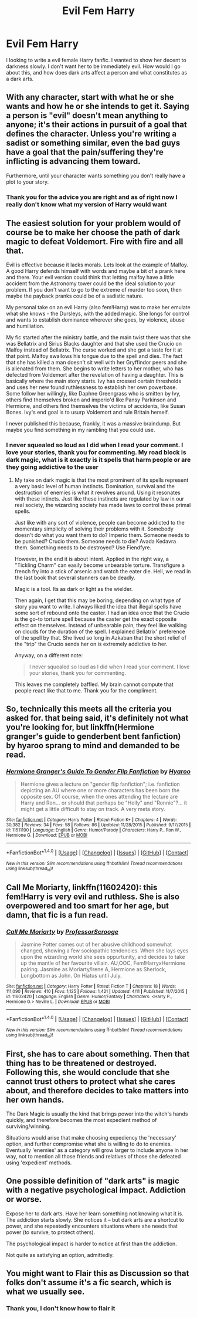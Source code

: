 #+TITLE: Evil Fem Harry

* Evil Fem Harry
:PROPERTIES:
:Author: reiajade
:Score: 3
:DateUnix: 1469198776.0
:DateShort: 2016-Jul-22
:FlairText: Request
:END:
I looking to write a evil female Harry fanfic. I wanted to show her decent to darkness slowly. I don't want her to be immediately evil. How would I go about this, and how does dark arts affect a person and what constitutes as a dark arts.


** With any character, start with what he or she wants and how he or she intends to get it. Saying a person is "evil" doesn't mean anything to anyone; it's their actions in pursuit of a goal that defines the character. Unless you're writing a sadist or something similar, even the bad guys have a goal that the pain/suffering they're inflicting is advancing them toward.

Furthermore, until your character wants something you don't really have a plot to your story.
:PROPERTIES:
:Author: navarin
:Score: 8
:DateUnix: 1469201075.0
:DateShort: 2016-Jul-22
:END:

*** Thank you for the advice you are right and as of right now I really don't know what my version of Harry would want
:PROPERTIES:
:Author: reiajade
:Score: 1
:DateUnix: 1469206633.0
:DateShort: 2016-Jul-22
:END:


** The easiest solution for your problem would of course be to make her choose the path of dark magic to defeat Voldemort. Fire with fire and all that.

Evil is effective because it lacks morals. Lets look at the example of Malfoy. A good Harry defends himself with words and maybe a bit of a prank here and there. Your evil version could think that letting malfoy have a little accident from the Astronomy tower could be the ideal solution to your problem. If you don't want to go to the extreme of murder too soon, then maybe the payback pranks could be of a sadistic nature.

My personal take on an evil Harry (also fem!Harry) was to make her emulate what she knows - the Dursleys, with the added magic. She longs for control and wants to establish dominance wherever she goes, by violence, abuse and humiliation.

My fic started after the ministry battle, and the main twist there was that she was Bellatrix and Sirius Blacks daughter and that she used the Crucio on Malfoy instead of Bellatrix. The curse worked and she got a taste for it at that point. Malfoy swallows his tongue due to the spell and dies. The fact that she has killed a man doesn't sit well with her Gryffindor peers and she is alienated from them. She begins to write letters to her mother, who has defected from Voldemort after the revelation of having a daughter. This is basically where the main story starts. Ivy has crossed certain thresholds and uses her new found ruthlessness to establish her own powerbase. Some follow her willingly, like Daphne Greengrass who is smitten by Ivy, others find themselves broken and imperio'd like Pansy Parkinson and Hermione, and others find themselves the victims of accidents, like Susan Bones. Ivy's end goal is to usurp Voldemort and rule Britain herself.

I never published this because, frankly, it was a massive braindump. But maybe you find something in my rambling that you could use.
:PROPERTIES:
:Author: UndeadBBQ
:Score: 6
:DateUnix: 1469203153.0
:DateShort: 2016-Jul-22
:END:

*** I never squealed so loud as I did when I read your comment. I love your stories, thank you for commenting. My road block is dark magic, what is it exactly is it spells that harm people or are they going addictive to the user
:PROPERTIES:
:Author: reiajade
:Score: 2
:DateUnix: 1469206865.0
:DateShort: 2016-Jul-22
:END:

**** My take on dark magic is that the most prominent of its spells represent a very basic level of human instincts. Domination, survival and the destruction of enemies is what it revolves around. Using it resonates with these intincts. Just like these instincts are regulated by law in our real society, the wizarding society has made laws to control these primal spells.

Just like with any sort of violence, people can become addicted to the momentary simplicity of solving their problems with it. Somebody doesn't do what you want them to do? Imperio them. Someone needs to be punished? Crucio them. Someone needs to die? Avada Kedavra them. Something needs to be destroyed? Use Fiendfyre.

However, in the end it is about intent. Applied in the right way, a "Tickling Charm" can easily become unbearable torture. Transfigure a french fry into a stick of arsenic and watch the eater die. Hell, we read in the last book that several stunners can be deadly.

Magic is a tool. Its as dark or light as the wielder.

Then again, I get that this may be boring, depending on what type of story you want to write. I always liked the idea that illegal spells have some sort of rebound onto the caster. I had an idea once that the Crucio is the go-to torture spell because the caster get the exact opposite effect on themselves. Instead of unbearable pain, they feel like walking on clouds for the duration of the spell. I explained Bellatrix' preference of the spell by that. She lived so long in Azkaban that the short relief of the "trip" the Crucio sends her on is extremely addictive to her.

Anyway, on a different note:

#+begin_quote
  I never squealed so loud as I did when I read your comment. I love your stories, thank you for commenting.
#+end_quote

This leaves me completely baffled. My brain cannot compute that people react like that to me. Thank you for the compliment.
:PROPERTIES:
:Author: UndeadBBQ
:Score: 2
:DateUnix: 1469208573.0
:DateShort: 2016-Jul-22
:END:


** So, technically this meets all the criteria you asked for. that being said, it's definitely not what you're looking for, but linkffn(Hermione granger's guide to genderbent bent fanfiction) by hyaroo sprang to mind and demanded to be read.
:PROPERTIES:
:Author: Seeker0fTruth
:Score: 3
:DateUnix: 1469202825.0
:DateShort: 2016-Jul-22
:END:

*** [[http://www.fanfiction.net/s/11511190/1/][*/Hermione Granger's Guide To Gender Flip Fanfiction/*]] by [[https://www.fanfiction.net/u/1865132/Hyaroo][/Hyaroo/]]

#+begin_quote
  Hermione gives a lecture on "gender flip fanfiction"; i.e. fanfiction depicting an AU where one or more characters has been born the opposite sex. Of course, when the ones attending the lecture are Harry and Ron... or should that perhaps be "Holly" and "Ronnie"?... it might get a little difficult to stay on track. A very meta story.
#+end_quote

^{/Site/: [[http://www.fanfiction.net/][fanfiction.net]] *|* /Category/: Harry Potter *|* /Rated/: Fiction K+ *|* /Chapters/: 4 *|* /Words/: 30,382 *|* /Reviews/: 34 *|* /Favs/: 58 *|* /Follows/: 86 *|* /Updated/: 11/28/2015 *|* /Published/: 9/17/2015 *|* /id/: 11511190 *|* /Language/: English *|* /Genre/: Humor/Parody *|* /Characters/: Harry P., Ron W., Hermione G. *|* /Download/: [[http://www.ff2ebook.com/old/ffn-bot/index.php?id=11511190&source=ff&filetype=epub][EPUB]] or [[http://www.ff2ebook.com/old/ffn-bot/index.php?id=11511190&source=ff&filetype=mobi][MOBI]]}

--------------

*FanfictionBot*^{1.4.0} *|* [[[https://github.com/tusing/reddit-ffn-bot/wiki/Usage][Usage]]] | [[[https://github.com/tusing/reddit-ffn-bot/wiki/Changelog][Changelog]]] | [[[https://github.com/tusing/reddit-ffn-bot/issues/][Issues]]] | [[[https://github.com/tusing/reddit-ffn-bot/][GitHub]]] | [[[https://www.reddit.com/message/compose?to=tusing][Contact]]]

^{/New in this version: Slim recommendations using/ ffnbot!slim! /Thread recommendations using/ linksub(thread_id)!}
:PROPERTIES:
:Author: FanfictionBot
:Score: 1
:DateUnix: 1469202869.0
:DateShort: 2016-Jul-22
:END:


** *Call Me Moriarty*, linkffn(11602420): this fem!Harry is very evil and ruthless. She is also overpowered and too smart for her age, but damn, that fic is a fun read.
:PROPERTIES:
:Author: InquisitorCOC
:Score: 3
:DateUnix: 1469205649.0
:DateShort: 2016-Jul-22
:END:

*** [[http://www.fanfiction.net/s/11602420/1/][*/Call Me Moriarty/*]] by [[https://www.fanfiction.net/u/7011953/ProfessorScrooge][/ProfessorScrooge/]]

#+begin_quote
  Jasmine Potter comes out of her abusive childhood somewhat changed, showing a few sociopathic tendencies. When she lays eyes upon the wizarding world she sees oppurtunity, and decides to take up the mantle of her favourite villain. AU,OOC, Fem!HarryxHermione pairing. Jasmine as Moriarty/Irene A, Hermione as Sherlock, Longbottom as John. On Hiatus until July.
#+end_quote

^{/Site/: [[http://www.fanfiction.net/][fanfiction.net]] *|* /Category/: Harry Potter *|* /Rated/: Fiction T *|* /Chapters/: 18 *|* /Words/: 111,090 *|* /Reviews/: 410 *|* /Favs/: 1,125 *|* /Follows/: 1,421 *|* /Updated/: 4/11 *|* /Published/: 11/7/2015 *|* /id/: 11602420 *|* /Language/: English *|* /Genre/: Humor/Fantasy *|* /Characters/: <Harry P., Hermione G.> Neville L. *|* /Download/: [[http://www.ff2ebook.com/old/ffn-bot/index.php?id=11602420&source=ff&filetype=epub][EPUB]] or [[http://www.ff2ebook.com/old/ffn-bot/index.php?id=11602420&source=ff&filetype=mobi][MOBI]]}

--------------

*FanfictionBot*^{1.4.0} *|* [[[https://github.com/tusing/reddit-ffn-bot/wiki/Usage][Usage]]] | [[[https://github.com/tusing/reddit-ffn-bot/wiki/Changelog][Changelog]]] | [[[https://github.com/tusing/reddit-ffn-bot/issues/][Issues]]] | [[[https://github.com/tusing/reddit-ffn-bot/][GitHub]]] | [[[https://www.reddit.com/message/compose?to=tusing][Contact]]]

^{/New in this version: Slim recommendations using/ ffnbot!slim! /Thread recommendations using/ linksub(thread_id)!}
:PROPERTIES:
:Author: FanfictionBot
:Score: 2
:DateUnix: 1469205669.0
:DateShort: 2016-Jul-22
:END:


** First, she has to care about something. Then that thing has to be threatened or destroyed. Following this, she would conclude that she cannot trust others to protect what she cares about, and therefore decides to take matters into her own hands.

The Dark Magic is usually the kind that brings power into the witch's hands quickly, and therefore becomes the most expedient method of surviving/winning.

Situations would arise that make choosing expediency the 'necessary' option, and further compromise what she is willing to do to enemies. Eventually 'enemies' as a category will grow larger to include anyone in her way, not to mention all those friends and relatives of those she defeated using 'expedient' methods.
:PROPERTIES:
:Author: wordhammer
:Score: 3
:DateUnix: 1469206238.0
:DateShort: 2016-Jul-22
:END:


** One possible definition of "dark arts" is magic with a negative psychological impact. Addiction or worse.

Expose her to dark arts. Have her learn something not knowing what it is. The addiction starts slowly. She notices it -- but dark arts are a shortcut to power, and she repeatedly encounters situations where she needs that power (to survive, to protect others).

The psychological impact is harder to notice at first than the addiction.

Not quite as satisfying an option, admittedly.
:PROPERTIES:
:Score: 3
:DateUnix: 1469208192.0
:DateShort: 2016-Jul-22
:END:


** You might want to Flair this as Discussion so that folks don't assume it's a fic search, which is what we usually see.
:PROPERTIES:
:Author: wordhammer
:Score: 2
:DateUnix: 1469216286.0
:DateShort: 2016-Jul-23
:END:

*** Thank you, I don't know how to flair it
:PROPERTIES:
:Author: reiajade
:Score: 1
:DateUnix: 1469223005.0
:DateShort: 2016-Jul-23
:END:
